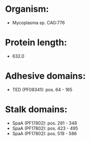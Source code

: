 * Organism:
- Mycoplasma sp. CAG:776
* Protein length:
- 632.0
* Adhesive domains:
- TED (PF08341): pos. 64 - 165
* Stalk domains:
- SpaA (PF17802): pos. 281 - 348
- SpaA (PF17802): pos. 423 - 495
- SpaA (PF17802): pos. 519 - 586

